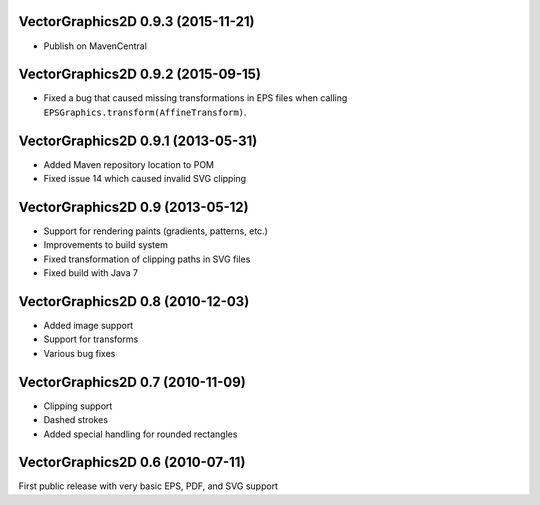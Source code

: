 VectorGraphics2D 0.9.3 (2015-11-21)
===================================

- Publish on MavenCentral

VectorGraphics2D 0.9.2 (2015-09-15)
===================================

- Fixed a bug that caused missing transformations in EPS files when calling
  ``EPSGraphics.transform(AffineTransform)``.

VectorGraphics2D 0.9.1 (2013-05-31)
===================================

- Added Maven repository location to POM
- Fixed issue 14 which caused invalid SVG clipping

VectorGraphics2D 0.9 (2013-05-12)
=================================

- Support for rendering paints (gradients, patterns, etc.)
- Improvements to build system
- Fixed transformation of clipping paths in SVG files
- Fixed build with Java 7

VectorGraphics2D 0.8 (2010-12-03)
=================================

- Added image support
- Support for transforms
- Various bug fixes

VectorGraphics2D 0.7 (2010-11-09)
=================================

- Clipping support
- Dashed strokes
- Added special handling for rounded rectangles

VectorGraphics2D 0.6 (2010-07-11)
=================================

First public release with very basic EPS, PDF, and SVG support
